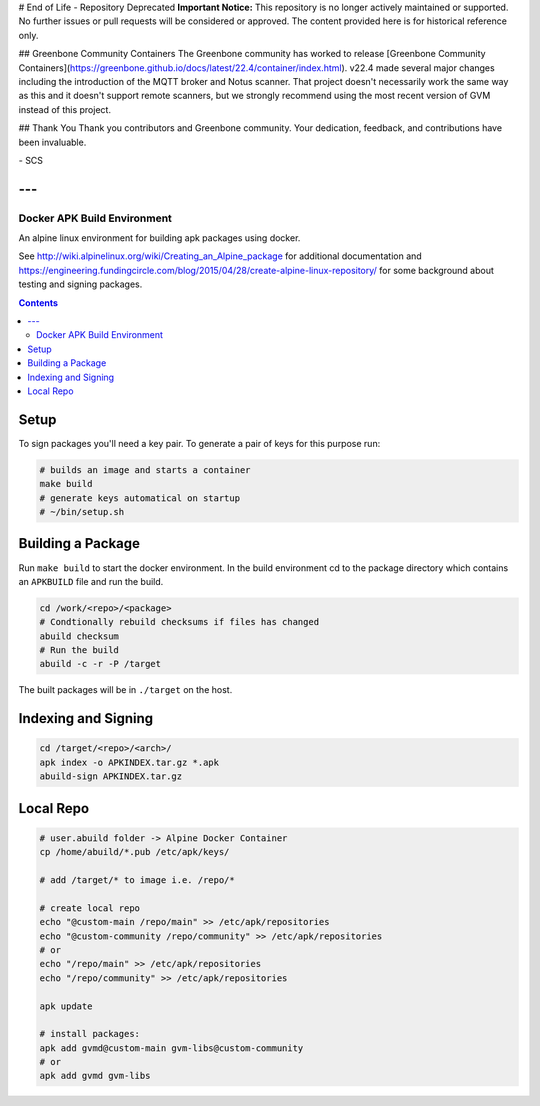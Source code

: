 
# End of Life - Repository Deprecated
**Important Notice:** This repository is no longer actively maintained or supported. No further issues or pull requests will be considered or approved. The content provided here is for historical reference only.

## Greenbone Community Containers
The Greenbone community has worked to release [Greenbone Community Containers](https://greenbone.github.io/docs/latest/22.4/container/index.html). v22.4 made several major changes including the introduction of the MQTT broker and Notus scanner. That project doesn't necessarily work the same way as this and it doesn't support remote scanners, but we strongly recommend using the most recent version of GVM instead of this project.

## Thank You
Thank you contributors and Greenbone community. Your dedication, feedback, and contributions have been invaluable.

\- SCS

---
---

Docker APK Build Environment
============================

An alpine linux environment for building apk packages using docker.

See http://wiki.alpinelinux.org/wiki/Creating_an_Alpine_package for additional
documentation and
https://engineering.fundingcircle.com/blog/2015/04/28/create-alpine-linux-repository/
for some background about testing and signing packages.


.. contents::
    :backlinks: none


Setup
-----

To sign packages you'll need a key pair. To generate a pair of keys for this
purpose run:

.. code:: sh

    # builds an image and starts a container
    make build
    # generate keys automatical on startup
    # ~/bin/setup.sh


Building a Package
------------------

Run ``make build`` to start the docker environment. In the build environment
cd to the package directory which contains an ``APKBUILD`` file and run
the build.

.. code:: sh

    cd /work/<repo>/<package>
    # Condtionally rebuild checksums if files has changed
    abuild checksum
    # Run the build
    abuild -c -r -P /target

The built packages will be in ``./target`` on the host.


Indexing and Signing
--------------------

.. code:: sh

    cd /target/<repo>/<arch>/
    apk index -o APKINDEX.tar.gz *.apk
    abuild-sign APKINDEX.tar.gz


Local Repo
----------

.. code:: sh

    # user.abuild folder -> Alpine Docker Container
    cp /home/abuild/*.pub /etc/apk/keys/
    
    # add /target/* to image i.e. /repo/*

    # create local repo
    echo "@custom-main /repo/main" >> /etc/apk/repositories
    echo "@custom-community /repo/community" >> /etc/apk/repositories
    # or
    echo "/repo/main" >> /etc/apk/repositories
    echo "/repo/community" >> /etc/apk/repositories

    apk update

    # install packages:
    apk add gvmd@custom-main gvm-libs@custom-community
    # or
    apk add gvmd gvm-libs
